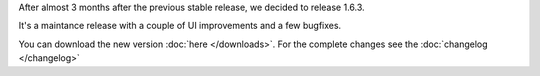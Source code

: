 .. title: v1.6.3 is released
.. author: XhmikosR

.. abstract

After almost 3 months after the previous stable release, we decided to release 1.6.3.

It's a maintance release with a couple of UI improvements and a few bugfixes.

.. body

You can download the new version :doc:`here </downloads>`. For the complete changes see the :doc:`changelog </changelog>`
